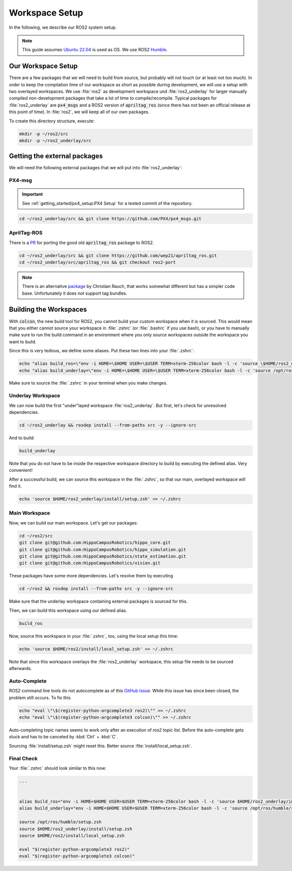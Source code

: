 Workspace Setup
===============

In the following, we describe our ROS2 system setup.

.. note::
   This guide assumes `Ubuntu 22.04 <https://releases.ubuntu.com/22.04/>`_ is used as OS. We use ROS2 `Humble <https://docs.ros.org/en/humble/index.html>`_.


Our Workspace Setup
-------------------

There are a few packages that we will need to build from source, but probably will not touch (or at least not too much). In order to keep the compilation time of our workspace as short as possible during development, we will use a setup with two overlayed workspaces. 
We use :file:`ros2` as development workspace und :file:`ros2_underlay` for larger manually compiled non-development packages that take a lot of time to compile/recompile.
Typical packages for :file:`ros2_underlay` are :code:`px4_msgs` and a ROS2 version of :code:`apriltag_ros` (since there has not been an official release at this point of time).
In :file:`ros2`, we will keep all of our own packages.

To create this directory structure, execute:

.. code-block:: sh

   mkdir -p ~/ros2/src
   mkdir -p ~/ros2_underlay/src


Getting the external packages
-----------------------------

We will need the following external packages that we will put into :file:`ros2_underlay`:

PX4-msg
*******

.. important:: See :ref:`getting_started/px4_setup:PX4 Setup` for a tested commit of the repository.

.. code:: sh

   cd ~/ros2_underlay/src && git clone https://github.com/PX4/px4_msgs.git

AprilTag-ROS
************
There is a `PR <https://github.com/AprilRobotics/apriltag_ros/pull/114>`__ for porting the good old :code:`apriltag_ros` package to ROS2. 

.. code:: sh

   cd ~/ros2_underlay/src && git clone https://github.com/wep21/apriltag_ros.git
   cd ~/ros2_underlay/src/apriltag_ros && git checkout ros2-port

.. note::
   
   There is an alternative `package <https://github.com/christianrauch/apriltag_ros>`__ by Christian Rauch, that works somewhat different but has a simpler code base. Unfortunately it does not support tag bundles.

Building the Workspaces
-----------------------

With :code:`colcon`, the new build tool for ROS2, you cannot build your custom workspace when it is sourced. This would mean that you either cannot source your workspace in :file:`.zshrc` (or :file:`.bashrc` if you use bash), or you have to manually make sure to run the build command in an environment where you only source workspaces outside the workspace you want to build. 

Since this is very tedious, we define some aliases. Put these two lines into your :file:`.zshrc`:

.. code:: sh

   echo "alias build_ros=\"env -i HOME=\$HOME USER=\$USER TERM=xterm-256color bash -l -c 'source \$HOME/ros2_underlay/install/setup.bash && cd \$HOME/ros2 && colcon build --symlink-install --cmake-args -DCMAKE_EXPORT_COMPILE_COMMANDS=ON'\"" >> ~/.zshrc
   echo "alias build_underlay=\"env -i HOME=\$HOME USER=\$USER TERM=xterm-256color bash -l -c 'source /opt/ros/humble/setup.bash && cd \$HOME/ros2_underlay && colcon build'\"" >> ~/.zshrc

Make sure to source the :file:`.zshrc` in your terminal when you make changes. 

Underlay Workspace
******************

We can now build the first "under"layed workspace :file:`ros2_underlay`.
But first, let's check for unresolved dependencies.

.. code:: sh

   cd ~/ros2_underlay && rosdep install --from-paths src -y --ignore-src

And to build:

.. code:: sh

   build_underlay

Note that you do not have to be inside the respective workspace directory to build by executing the defined alias. Very convenient!

After a successful build, we can source this workspace in the :file:`.zshrc`, so that our main, overlayed workspace will find it.

.. code:: sh

   echo 'source $HOME/ros2_underlay/install/setup.zsh' >> ~/.zshrc

Main Workspace
**************

Now, we can build our main workspace. Let's get our packages:

.. code:: sh

   cd ~/ros2/src
   git clone git@github.com:HippoCampusRobotics/hippo_core.git
   git clone git@github.com:HippoCampusRobotics/hippo_simulation.git
   git clone git@github.com:HippoCampusRobotics/state_estimation.git
   git clone git@github.com:HippoCampusRobotics/vision.git

.. todo:: 

   Add any other relevant packages as we continue our move to ROS2.

These packages have some more dependencies. Let's resolve them by executing

.. code:: sh

   cd ~/ros2 && rosdep install --from-paths src -y --ignore-src

Make sure that the underlay workspace containing external packages is sourced for this.

Then, we can build this workspace using our defined alias.

.. code:: sh

   build_ros

Now, source this workspace in your :file:`.zshrc`, too, using the local setup this time:

.. code:: sh

   echo 'source $HOME/ros2/install/local_setup.zsh' >> ~/.zshrc

Note that since this workspace overlays the :file:`ros2_underlay` workspace, this setup file needs to be sourced afterwards.


Auto-Complete
*************

ROS2 command line tools do not autocomplete as of this `GitHub Issue <https://github.com/ros2/ros2cli/issues/534>`_. While this issue has since been closed, the problem still occurs. To fix this

.. code-block::
   :name: test
   
   echo "eval \"\$(register-python-argcomplete3 ros2)\"" >> ~/.zshrc
   echo "eval \"\$(register-python-argcomplete3 colcon)\"" >> ~/.zshrc

Auto-completing topic names seems to work only after an execution of `ros2 topic list`. Before the auto-complete gets stuck and has to be canceled by :kbd:`Ctrl` + :kbd:`C`.

Sourcing :file:`install/setup.zsh` might reset this. Better source :file:`install/local_setup.zsh`.


Final Check
***********

Your :file:`.zshrc` should look similar to this now:

.. code:: sh 
   
   ...


   alias build_ros="env -i HOME=$HOME USER=$USER TERM=xterm-256color bash -l -c 'source $HOME/ros2_underlay/install/setup.bash && cd $HOME/ros2 && colcon build --symlink-install --cmake-args -DCMAKE_EXPORT_COMPILE_COMMANDS=ON'"
   alias build_underlay="env -i HOME=$HOME USER=$USER TERM=xterm-256color bash -l -c 'source /opt/ros/humble/setup.bash && cd $HOME/ros2_underlay && colcon build'"

   source /opt/ros/humble/setup.zsh
   source $HOME/ros2_underlay/install/setup.zsh
   source $HOME/ros2/install/local_setup.zsh

   eval "$(register-python-argcomplete3 ros2)"
   eval "$(register-python-argcomplete3 colcon)"
